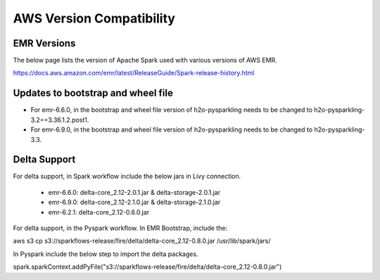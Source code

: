 AWS Version Compatibility
==========

EMR Versions
-----------

The below page lists the version of Apache Spark used with various versions of AWS EMR.

https://docs.aws.amazon.com/emr/latest/ReleaseGuide/Spark-release-history.html

Updates to bootstrap and wheel file
-------------

* For emr-6.6.0, in the bootstrap and wheel file version of h2o-pysparkling needs to be changed to h2o-pysparkling-3.2==3.36.1.2.post1.
* For emr-6.9.0, in the bootstrap and wheel file version of h2o-pysparkling needs to be changed to h2o-pysparkling-3.3.

Delta Support
------------

For delta support, in Spark workflow include the below jars in Livy connection.

 * emr-6.6.0: delta-core_2.12-2.0.1.jar & delta-storage-2.0.1.jar

 * emr-6.9.0: delta-core_2.12-2.1.0.jar & delta-storage-2.1.0.jar

 * emr-6.2.1: delta-core_2.12-0.8.0.jar


For delta support, in the Pyspark workflow. In EMR Bootstrap, include the:

aws s3 cp s3://sparkflows-release/fire/delta/delta-core_2.12-0.8.0.jar /usr/lib/spark/jars/

In Pyspark include the below step to import the delta packages.

spark.sparkContext.addPyFile("s3://sparkflows-release/fire/delta/delta-core_2.12-0.8.0.jar")

